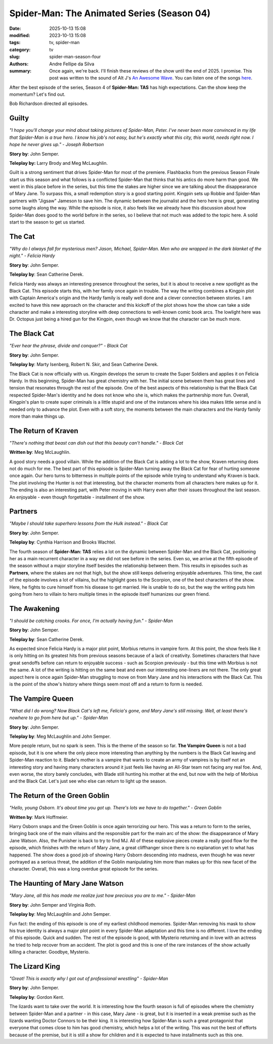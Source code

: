 Spider-Man: The Animated Series (Season 04)
###########################################

:date: 2025-10-13 15:08
:modified: 2023-10-13 15:08
:tags: tv, spider-man
:category: tv
:slug: spider-man-season-four
:authors: Andre Fellipe da Silva
:summary: Once again, we're back. I'll finish these reviews of the show until the end of 2025. I promise. This post was written to the sound of Alt J's `An Awesome Wave`_. You can listen one of the songs here_.

After the best episode of the series, Season 4 of **Spider-Man: TAS** has high expectations. Can the show keep the momentum? Let's find out.

Bob Richardson directed all episodes.

**Guilty**
**********

.. image:: images/15-01-S04E01-guilty.png
  :alt: Shot from the first episode of the fourth season of the Spider-Man 1994 television series.
  :align: center

.. class:: center

*"I hope you'll change your mind about taking pictures of Spider-Man, Peter. I've never been more convinced in my life that Spider-Man is a true hero. I know his job's not easy, but he's exactly what this city, this world, needs right now. I hope he never gives up." - Joseph Robertson*

**Story by**: John Semper.

**Teleplay by:** Larry Brody and Meg McLaughlin.

Guilt is a strong sentiment that drives Spider-Man for most of the premiere. Flashbacks from the previous Season Finale start us this season and what follows is a conflicted Spider-Man that thinks that his antics do more harm than good. We went in this place before in the series, but this time the stakes are higher since we are talking about the disappearance of Mary Jane. To surpass this, a small redemption story is a good starting point. Kingpin sets up Robbie and Spider-Man partners with "Jigsaw" Jameson to save him. The dynamic between the journalist and the hero here is great, generating some laughs along the way. While the episode is nice, it also feels like we already have this discussion about how Spider-Man does good to the world before in the series, so I believe that not much was added to the topic here. A solid start to the season to get us started.

**The Cat**
***********

.. image:: images/15-02-S04E02-cat.png
  :alt: Shot from the second episode of the fourth season of the Spider-Man 1994 television series.
  :align: center

.. class:: center

*"Why do I always fall for mysterious men? Jason, Michael, Spider-Man. Men who are wrapped in the dark blanket of the night." - Felicia Hardy*

**Story by**: John Semper.

**Teleplay by**: Sean Catherine Derek.

Felicia Hardy was always an interesting presence throughout the series, but it is about to receive a new spotlight as the Black Cat. This episode starts this, with her family once again in trouble. The way the writing combines a Kingpin plot with Captain America's origin and the Hardy family is really well done and a clever connection between stories. I am excited to have this new approach on the character and this kickoff of the plot shows how the show can take a side character and make a interesting storyline with deep connections to well-known comic book arcs. The lowlight here was Dr. Octopus just being a hired gun for the Kingpin, even though we know that the character can be much more.

**The Black Cat**
*****************

.. image:: images/15-03-S04E03-black.png
  :alt: Shot from the third episode of the fourth season of the Spider-Man 1994 television series.
  :align: center

.. class:: center

*"Ever hear the phrase, divide and conquer?" - Black Cat*

**Story by**: John Semper.

**Teleplay by**: Marty Isenberg, Robert N. Skir, and Sean Catherine Derek.

The Black Cat is now officially with us. Kingpin develops the serum to create the Super Soldiers and applies it on Felicia Hardy. In this beginning, Spider-Man has great chemistry with her. The initial scene between them has great lines and tension that resonates through the rest of the episode. One of the best aspects of this relationship is that the Black Cat respected Spider-Man's identity and he does not know who she is, which makes the partnership more fun. Overall, Kingpin's plan to create super criminals is a little stupid and one of the instances where his idea makes little sense and is needed only to advance the plot. Even with a soft story, the moments between the main characters and the Hardy family more than make things up.

**The Return of Kraven**
************************

.. image:: images/15-04-S04E04-kraven.png
  :alt: Shot from the fourth episode of the fourth season of the Spider-Man 1994 television series.
  :align: center

.. class:: center

*"There's nothing that beast can dish out that this beauty can't handle." - Black Cat*

**Written by**: Meg McLaughlin.

A good story needs a good villain. While the addition of the Black Cat is adding a lot to the show, Kraven returning does not do much for me. The best part of this episode is Spider-Man turning away the Black Cat for fear of hurting someone once again. Our hero turns to bitterness in multiple points of the episode while trying to understand why Kraven is back. The plot involving the Hunter is not that interesting, but the character moments from all characters here makes up for it. The ending is also an interesting part, with Peter moving in with Harry even after their issues throughout the last season. An enjoyable - even though forgettable - installment of the show.

**Partners**
************

.. image:: images/15-05-S04E05-partners.png
  :alt: Shot from the fifth episode of the fourth season of the Spider-Man 1994 television series.
  :align: center

.. class:: center

*"Maybe I should take superhero lessons from the Hulk instead." - Black Cat*

**Story by**: John Semper.

**Teleplay by**: Cynthia Harrison and Brooks Wachtel.

The fourth season of **Spider-Man: TAS** relies a lot on the dynamic between Spider-Man and the Black Cat, positioning her as a main recurrent character in a way we did not see before in the series. Even so, we arrive at the fifth episode of the season without a major storyline itself besides the relationship between them. This results in episodes such as **Partners**, where the stakes are not that high, but the show still keeps delivering enjoyable adventures. This time, the cast of the episode involves a lot of villains, but the highlight goes to the Scorpion, one of the best characters of the show. Here, he fights to cure himself from his disease to get married. He is unable to do so, but the way the writing puts him going from hero to villain to hero multiple times in the episode itself humanizes our green friend.

**The Awakening**
*****************

.. image:: images/15-06-S04E06-awakening.png
  :alt: Shot from the sixth episode of the fourth season of the Spider-Man 1994 television series.
  :align: center

.. class:: center

*"I should be catching crooks. For once, I'm actually having fun." - Spider-Man*

**Story by**: John Semper.

**Teleplay by**: Sean Catherine Derek.

As expected since Felicia Hardy is a major plot point, Morbius returns in vampire form. At this point, the show feels like it is only hitting on its greatest hits from previous seasons because of a lack of creativity. Sometimes characters that have great sendoffs before can return to enjoyable success - such as Scorpion previously - but this time with Morbius is not the same. A lot of the writing is hitting on the same beat and even our interesting one-liners are not there. The only great aspect here is once again Spider-Man struggling to move on from Mary Jane and his interactions with the Black Cat. This is the point of the show's history where things seem most off and a return to form is needed.

**The Vampire Queen**
*********************

.. image:: images/15-07-S04E07-queen.png
  :alt: Shot from the seventh episode of the fourth season of the Spider-Man 1994 television series.
  :align: center

.. class:: center

*"What did I do wrong? Now Black Cat's left me, Felicia's gone, and Mary Jane's still missing. Well, at least there's nowhere to go from here but up." - Spider-Man*

**Story by**: John Semper.

**Teleplay by**: Meg McLaughlin and John Semper.

More people return, but no spark is seen. This is the theme of the season so far. **The Vampire Queen** is not a bad episode, but it is one where the only piece more interesting than anything by the numbers is the Black Cat leaving and Spider-Man reaction to it. Blade's mother is a vampire that wants to create an army of vampires is by itself not an interesting story and having many characters around it just feels like having an All-Star team not facing any real foe. And, even worse, the story barely concludes, with Blade still hunting his mother at the end, but now with the help of Morbius and the Black Cat. Let's just see who else can return to light up the season.

**The Return of the Green Goblin**
**********************************

.. image:: images/15-08-S04E08-goblin.png
  :alt: Shot from the eighth episode of the fourth season of the Spider-Man 1994 television series.
  :align: center

.. class:: center

*"Hello, young Osborn. It's about time you got up. There's lots we have to do together." - Green Goblin*

**Written by**: Mark Hoffmeier.

Harry Osborn snaps and the Green Goblin is once again terrorizing our hero. This was a return to form to the series, bringing back one of the main villains and the responsible part for the main arc of the show: the disappearance of Mary Jane Watson. Also, the Punisher is back to try to find MJ. All of these explosive pieces create a really good flow for the episode, which finishes with the return of Mary Jane, a great cliffhanger since there is no explanation yet to what has happened. The show does a good job of showing Harry Osborn descending into madness, even though he was never portrayed as a serious threat, the addition of the Goblin manipulating him more than makes up for this new facet of the character. Overall, this was a long overdue great episode for the series.

**The Haunting of Mary Jane Watson**
************************************

.. image:: images/15-09-S04E09-haunting.png
  :alt: Shot from the ninth episode of the fourth season of the Spider-Man 1994 television series.
  :align: center

.. class:: center

*"Mary Jane, all this has made me realize just how precious you are to me." - Spider-Man*

**Story by**: John Semper and Virginia Roth.

**Teleplay by**: Meg McLaughlin and John Semper.

Fun fact: the ending of this episode is one of my earliest childhood memories. Spider-Man removing his mask to show his true identity is always a major plot point in every Spider-Man adaptation and this time is no different. I love the ending of this episode. Quick and sudden. The rest of the episode is good, with Mysterio returning and in love with an actress he tried to help recover from an accident. The plot is good and this is one of the rare instances of the show actually killing a character. Goodbye, Mysterio.

**The Lizard King**
*******************

.. image:: images/15-10-S04E10-lizard.png
  :alt: Shot from the tenth episode of the fourth season of the Spider-Man 1994 television series.
  :align: center

.. class:: center

*"Great! This is exactly why I got out of professional wrestling" - Spider-Man*

**Story by**: John Semper.

**Teleplay by**: Gordon Kent.

The lizards want to take over the world. It is interesting how the fourth season is full of episodes where the chemistry between Spider-Man and a partner - in this case, Mary Jane - is great, but it is inserted in a weak premise such as the lizards wanting Doctor Connors to be their king. It is interesting how Spider-Man is such a great protagonist that everyone that comes close to him has good chemistry, which helps a lot of the writing. This was not the best of efforts because of the premise, but it is still a show for children and it is expected to have installments such as this one.

.. _`An Awesome Wave`: https://en.wikipedia.org/wiki/An_Awesome_Wave
.. _here: https://www.youtube.com/watch?v=rVeMiVU77wo
